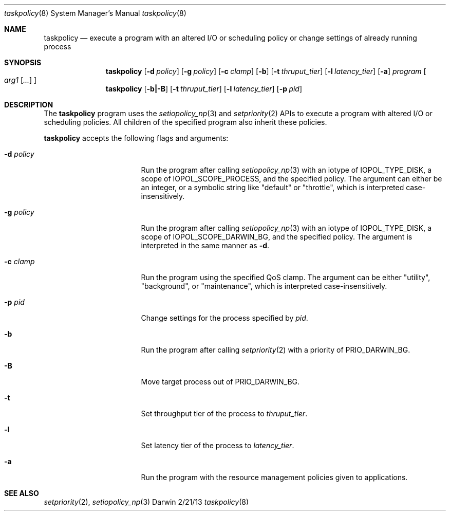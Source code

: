 .Dd 2/21/13
.Dt taskpolicy 8
.Os Darwin
.Sh NAME
.Nm taskpolicy
.Nd execute a program with an altered I/O or scheduling policy or change settings of already running process
.Sh SYNOPSIS
.Nm
.Op Fl d Ar policy
.Op Fl g Ar policy
.Op Fl c Ar clamp
.Op Fl b
.Op Fl t Ar thruput_tier
.Op Fl l Ar latency_tier
.Op Fl a
.Ar program
.Oo
.Ar arg1
.Op Ar ...
.Oc
.Nm
.Op Fl b|-B
.Op Fl t Ar thruput_tier
.Op Fl l Ar latency_tier
.Op Fl p Ar pid
.Sh DESCRIPTION
The
.Nm
program uses the
.Xr setiopolicy_np 3
and
.Xr setpriority 2
APIs to execute a program with altered I/O or scheduling policies. All
children of the specified program also inherit these policies.
.Pp
.Nm
accepts the following flags and arguments:
.Bl -tag -width "d policy " -offset indent
.It Fl d Ar policy
Run the program after calling
.Xr setiopolicy_np 3
with an iotype of IOPOL_TYPE_DISK, a scope of IOPOL_SCOPE_PROCESS, and the
specified policy. The argument can either be an integer, or a symbolic string
like "default" or "throttle", which is interpreted case-insensitively.
.It Fl g Ar policy
Run the program after calling
.Xr setiopolicy_np 3
with an iotype of IOPOL_TYPE_DISK, a scope of IOPOL_SCOPE_DARWIN_BG, and the
specified policy. The argument is interpreted in the same manner as
.Fl d .
.It Fl c Ar clamp
Run the program using the specified QoS clamp. The argument can be either
"utility", "background", or "maintenance", which is interpreted case-insensitively.
.It Fl p Ar pid
Change settings for the process specified by
.Ar pid .
.It Fl b
Run the program after calling
.Xr setpriority 2
with a priority of PRIO_DARWIN_BG.
.It Fl B
Move target process out of PRIO_DARWIN_BG.
.It Fl t
Set throughput tier of the process to 
.Ar thruput_tier .
.It Fl l 
Set latency tier of the process to 
.Ar latency_tier .
.It Fl a
Run the program with the resource management policies given to applications.
.El
.Pp
.Sh SEE ALSO 
.Xr setpriority 2 ,
.Xr setiopolicy_np 3
